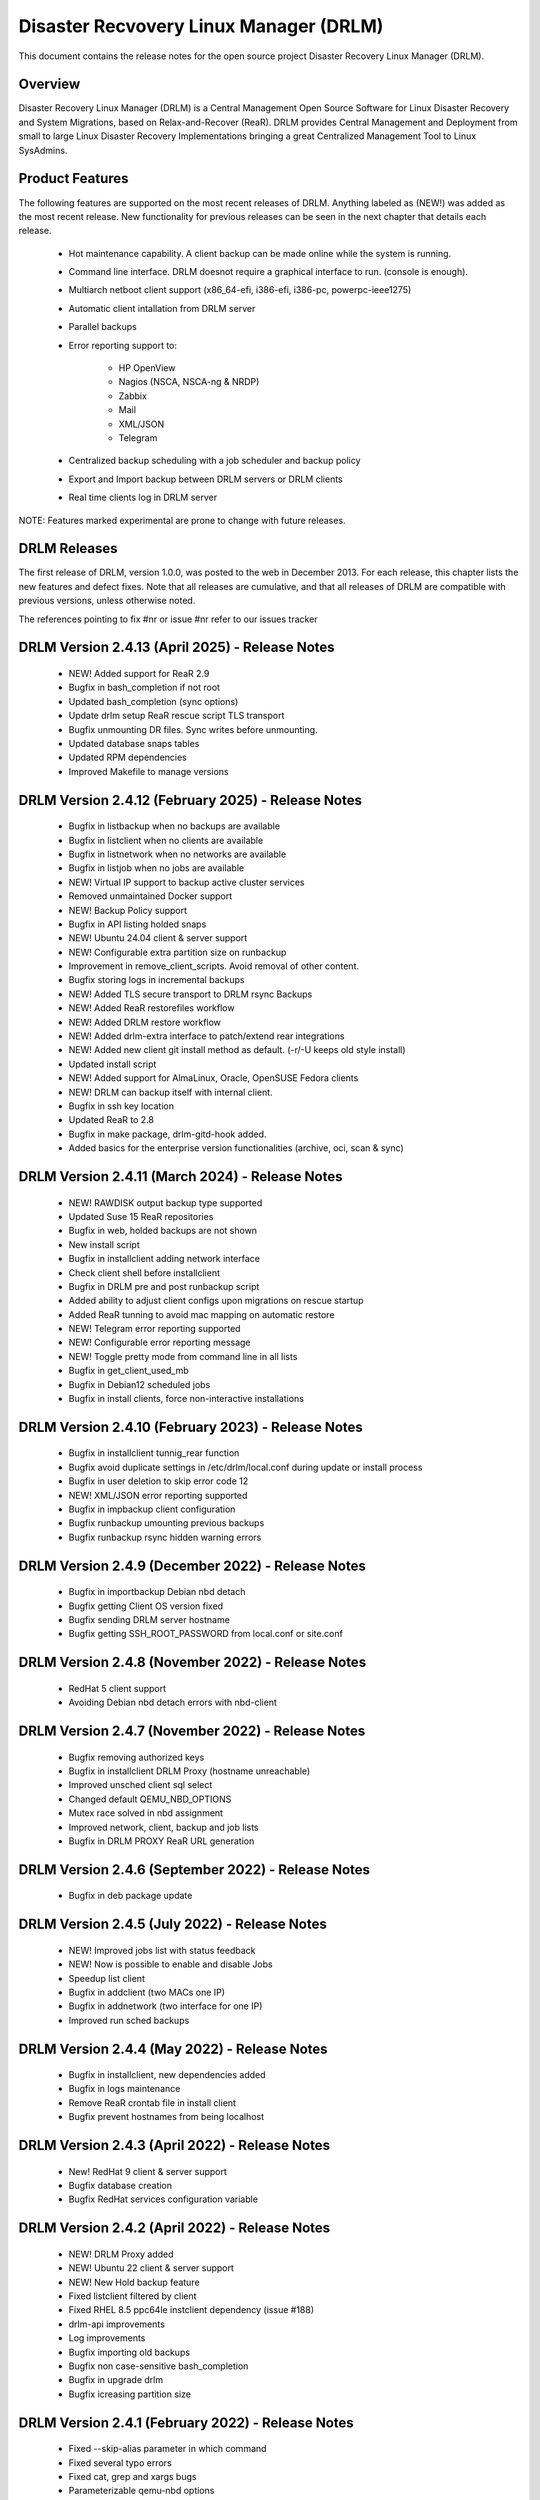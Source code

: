 Disaster Recvovery Linux Manager (DRLM)
=======================================

This document contains the release notes for the open source project
Disaster Recovery Linux Manager (DRLM).


Overview
--------

Disaster Recovery Linux Manager (DRLM) is a Central Management Open Source
Software for Linux Disaster Recovery and System Migrations, based on
Relax-and-Recover (ReaR).
DRLM provides Central Management and Deployment from small to large Linux
Disaster Recovery Implementations bringing a great Centralized Management
Tool to Linux SysAdmins.


Product Features
----------------

The following features are supported on the most recent releases of
DRLM. Anything labeled as (NEW!) was added as the most recent
release. New functionality for previous releases can be seen in the next
chapter that details each release.

  * Hot maintenance capability. A client backup can be made online
    while the system is running.

  * Command line interface. DRLM doesnot require a graphical
    interface to run. (console is enough).

  * Multiarch netboot client support (x86_64-efi, i386-efi, i386-pc, powerpc-ieee1275)

  * Automatic client intallation from DRLM server

  * Parallel backups

  * Error reporting support to:

      - HP OpenView

      - Nagios (NSCA, NSCA-ng & NRDP)

      - Zabbix

      - Mail

      - XML/JSON

      - Telegram

  * Centralized backup scheduling with a job scheduler and backup policy

  * Export and Import backup between DRLM servers or DRLM clients

  * Real time clients log in DRLM server


NOTE: Features marked experimental are prone to change with future releases.


DRLM Releases
-------------

The first release of DRLM, version 1.0.0, was posted to the web in
December 2013. For each release, this chapter lists the new features and defect
fixes. Note that all releases are cumulative, and that all releases of
DRLM are compatible with previous versions, unless otherwise noted.

The references pointing to fix #nr or issue #nr refer to our issues tracker

DRLM Version 2.4.13 (April 2025) - Release Notes
---------------------------------------------------
  * NEW! Added support for ReaR 2.9

  * Bugfix in bash_completion if not root

  * Updated bash_completion (sync options)

  * Update drlm setup ReaR rescue script TLS transport

  * Bugfix unmounting DR files. Sync writes before unmounting.

  * Updated database snaps tables

  * Updated RPM dependencies

  * Improved Makefile to manage versions


DRLM Version 2.4.12 (February 2025) - Release Notes
---------------------------------------------------
  * Bugfix in listbackup when no backups are available

  * Bugfix in listclient when no clients are available

  * Bugfix in listnetwork when no networks are available

  * Bugfix in listjob when no jobs are available 

  * NEW! Virtual IP support to backup active cluster services

  * Removed unmaintained Docker support
  
  * NEW! Backup Policy support 

  * Bugfix in API listing holded snaps

  * NEW! Ubuntu 24.04 client & server support

  * NEW! Configurable extra partition size on runbackup

  * Improvement in remove_client_scripts. Avoid removal of other content.

  * Bugfix storing logs in incremental backups

  * NEW! Added TLS secure transport to DRLM rsync Backups

  * NEW! Added ReaR restorefiles workflow

  * NEW! Added DRLM restore workflow

  * NEW! Added drlm-extra interface to patch/extend rear integrations

  * NEW! Added new client git install method as default. (-r/-U keeps old style install)

  * Updated install script

  * NEW! Added support for AlmaLinux, Oracle, OpenSUSE Fedora clients

  * NEW! DRLM can backup itself with internal client.

  * Bugfix in ssh key location

  * Updated ReaR to 2.8

  * Bugfix in make package, drlm-gitd-hook added.

  * Added basics for the enterprise version functionalities (archive, oci, scan & sync)


DRLM Version 2.4.11 (March 2024) - Release Notes
------------------------------------------------
  * NEW! RAWDISK output backup type supported

  * Updated Suse 15 ReaR repositories

  * Bugfix in web, holded backups are not shown

  * New install script

  * Bugfix in installclient adding network interface

  * Check client shell before installclient

  * Bugfix in DRLM pre and post runbackup script

  * Added ability to adjust client configs upon migrations on rescue startup

  * Added ReaR tunning to avoid mac mapping on automatic restore

  * NEW! Telegram error reporting supported

  * NEW! Configurable error reporting message

  * NEW! Toggle pretty mode from command line in all lists

  * Bugfix in get_client_used_mb

  * Bugfix in Debian12 scheduled jobs
  
  * Bugfix in install clients, force non-interactive installations


DRLM Version 2.4.10 (February 2023) - Release Notes
---------------------------------------------------
  * Bugfix in installclient tunnig_rear function

  * Bugfix avoid duplicate settings in /etc/drlm/local.conf during update or install process

  * Bugfix in user deletion to skip error code 12

  * NEW! XML/JSON error reporting supported

  * Bugfix in impbackup client configuration

  * Bugfix runbackup umounting previous backups 

  * Bugfix runbackup rsync hidden warning errors


DRLM Version 2.4.9 (December 2022) - Release Notes
--------------------------------------------------
  * Bugfix in importbackup Debian nbd detach
  
  * Bugfix getting Client OS version fixed

  * Bugfix sending DRLM server hostname

  * Bugfix getting SSH_ROOT_PASSWORD from local.conf or site.conf


DRLM Version 2.4.8 (November 2022) - Release Notes
--------------------------------------------------
  * RedHat 5 client support
  
  * Avoiding Debian nbd detach errors with nbd-client


DRLM Version 2.4.7 (November 2022) - Release Notes
--------------------------------------------------
  * Bugfix removing authorized keys
  
  * Bugfix in installclient DRLM Proxy (hostname unreachable)

  * Improved unsched client sql select 

  * Changed default QEMU_NBD_OPTIONS

  * Mutex race solved in nbd assignment

  * Improved network, client, backup and job lists

  * Bugfix in DRLM PROXY ReaR URL generation


DRLM Version 2.4.6 (September 2022) - Release Notes
---------------------------------------------------
  * Bugfix in deb package update


DRLM Version 2.4.5 (July 2022) - Release Notes
----------------------------------------------
  * NEW! Improved jobs list with status feedback

  * NEW! Now is possible to enable and disable Jobs

  * Speedup list client
  
  * Bugfix in addclient (two MACs one IP)

  * Bugfix in addnetwork (two interface for one IP)

  * Improved run sched backups


DRLM Version 2.4.4 (May 2022) - Release Notes
---------------------------------------------
  * Bugfix in installclient, new dependencies added

  * Bugfix in logs maintenance

  * Remove ReaR crontab file in install client

  * Bugfix prevent hostnames from being localhost

  
DRLM Version 2.4.3 (April 2022) - Release Notes
-----------------------------------------------
  * New! RedHat 9 client & server support

  * Bugfix database creation
  
  * Bugfix RedHat services configuration variable


DRLM Version 2.4.2 (April 2022) - Release Notes
-----------------------------------------------
  * NEW! DRLM Proxy added

  * NEW! Ubuntu 22 client & server support

  * NEW! New Hold backup feature

  * Fixed listclient filtered by client

  * Fixed RHEL 8.5 ppc64le instclient dependency (issue #188)

  * drlm-api improvements

  * Log improvements

  * Bugfix importing old backups

  * Bugfix non case-sensitive bash_completion 

  * Bugfix in upgrade drlm

  * Bugfix icreasing partition size


DRLM Version 2.4.1 (February 2022) - Release Notes
--------------------------------------------------
  * Fixed --skip-alias parameter in which command

  * Fixed several typo errors 

  * Fixed cat, grep and xargs bugs

  * Parameterizable qemu-nbd options

  * Fixed udev hang errors


DRLM Version 2.4.0 (October 2021) - Release Notes
--------------------------------------------------
  * Multiple configuration supported
 
  * Incremental backups supported
 
  * ISO recover image supported 

  * PowerPC architecture supported
 
  * ReaR mkbackuponly and ReaR restoreonly supported
 
  * Configurable DRLM parameters for each client or backup
 
  * Added drlm-api systemd service

  * HTTPS GUI base to add future functionalities
 
  * Security token added for comunitacions between DRLM server and client
 
  * Improved and simplified client configurations
 
  * Loop devices are repaced by NBD (network block devices)
 
  * DR file format was changed from RAW to QCOW2 
 
  * Improved instclient configuration workflow
 
  * List Unscheduled clients bug fixed

  * Removed unsupported SysVinit service management

  * SSH_PORT variable independent of SSH_OPTS
  
  * RSYNC protocol supported

  * Improved DRLM installation

  * Added drlm-tftpd systemd service

  * Added drlm-rsyncd systemd service

  * Addnetwork, modnetwork and addclient simplified

  * Addnetwork is done automatically when you run addclient

  * DHCP server is managed automatically

  * Improved logs management

  * Debian 11 Support on install client workflow

  * Rocky Linux 8 server and client support

  * NRDP Nagios support

  * New write and full write mode in bkpmgr workflow

  * Configurable backup status after runbackup (enabled, disabled, write or full-write mode)

  * Information improvements and new one client mode in drlm-stord

  * Encrypted backup files


DRLM Version 2.3.2 (December 2020) - Release Notes
--------------------------------------------------
  * Fixed wget package dependency (issue #127)

  * Fixed make clean leave drlm-api binary in place (issue #130)

  * Fixed message errors during drlm version upgrade (issue #131, #132)

  * Fixed NFS_OPTS variable is not honored (issue #138)

  * RedHat/CentOS 8 support

  * Ubuntu 20.04 support 


DRLM Version 2.3.1 (July 2019) - Release Notes
----------------------------------------------
  * Fixed DRLM user group permissions (issue #118).

  * Fixed copy_ssh_id function with the -u parameter (issue #119).

  * Listbackup in pretty mode without OS version / ReaR version works now (issue #120).

  * Updated the default configuration.


DRLM Version 2.3.0 (June 2019) - Release Notes
----------------------------------------------
  * Golang DRLM API replacing Apache2 and CGI-BIN.

  * Listbackup command now shows size and duration of backup.

  * Improved database version control.

  * dpkg purge section added.

  * Improved disable_nfs_fs function.

  * Added "-C" on install workflow to allow configuration of the client without install dependencies.

  * Added "-I" in the import backup workflow to allow importing a backup from within the same DRLM server.

  * Added "-U" on list clients to list the clients that have no scheduled jobs.

  * Added a column on list clients that shows if a client has scheduled jobs.

  * Added "-p" on list backups workflow to mark the backups that might have failed with colors.

  * Added "-C" on addclient workflow to allow the configuration of the client without installing the dependencies.

  * Debian 10 Support on install client workflow.

  * Added ReaR 2.5 support on Debian 10, Debian 9, Debian 8, Ubuntu 18, Ubuntu 16, Ubuntu 14, Centos 6 and Centos 7.

  * Added OS version and ReaR version in listclient.

  * Added "-p" on list clients workflow to mark client status (up/down).

  * Installclient workflow install ReaR packages from default.conf by default. Is possible to force to install ReaR from repositories with -r/--repo parameter (issue #114).


DRLM Version 2.2.1 (October 2018) - Release Notes
-------------------------------------------------

  * Updated ssh_install_rear_xxx funcitons (issue #62).

  * Ubuntu 18.04 support (issue #81).

  * Fixed Mac address change not reflected on PXE (issue #65).

  * Solve certificate deployment to clients (issue #66).

  * Improve sched log cleanups (issue #67).

  * Improve addclient and addnetwork database ID allocation (issue #69).

  * New variable SSH_PORT has been created on default.conf to allow user to choose the ssh port (issue #70)

  * Improve security on HTTP server getting the client config. (issue #76).

  * Delete client related jobs in delclient workflow (issue #82).

  * Updated timeout for drlm-stord.service (issue #74).

  * Modnetwork server ip now modify client.cfg files (issue #77).

  * In modnetwork if netmask is not specified is taken database saved netmask.

  * In addnetwork if network IP is not specified will be calculated (issue #84).

  * Problem with PXE folder file parsing fixed (issue #86).

  * Automatically remove DR files after failed backup (issue #90).


DRLM Version 2.2.0 (August 2017) - Release Notes
------------------------------------------------

  * "Make deb" improved deleting residual files.

  * NEW Real time clients log in DRLM server.

  * NEW bash_completion feature added to facilitate the use.

  * It is possible to perform a "rear recover" without the parameters DRLM_SERVER, REST_OPTS and ID.

  * listbackup, listclient and listnetwork with "-A" parameter by default.

  * SSH_OPTS variable created in default.conf for remove hardcoded ssh options.

  * Debian 9 compatibility added.

  * Improved client configuration template.

  * Improved treatment of deleted client backups


DRLM Version 2.1.3 (May 2017) - Release Notes
---------------------------------------------

  * Update Debian 6 installclient dependencies. (issue #57)

  * Now "apt-get update" is done before "apt-get install" in instclient debian workflow.

  * Set global UMASK value for all DRLM creating files durting execution.


DRLM Version 2.1.2 (March 2017) - Release Notes
-----------------------------------------------

  * SUDO_CMDS_DRLM added in default.conf allowing to easy add new sudo commands.

  * Automatic creation of /etc/sudoers.d if not exists on systems RedHat/CentOS 5.

  * Fixed some errors for dependencies on default.conf.

  * DRLM_USER variable deleted on addclient and help.

  * Added sudo for command stat to allow check size on File Systems without perms.

  * Sudo configuration files are dynamically created according to the OS type.

  * Solved problem for start services with non root user.


DRLM Version 2.1.1 (February 2017) - Release Notes
--------------------------------------------------

  * Solved some of bugs. (issue #49, #50)

  * No Client ID required for delete backups. (issue #40)

  * No Client ID required for manage backups. (issue #46)

  * bkpmgr: Persistent mode deleted.

  * Solved PXE files: forced console=ttyS0 in kernel options. (issue #52)

  * Solved hardcoded PXE filenames (initrd.xz (lzma) now supported). (issue #52)

  * While recommended, It ain't mandatory to use hostname as client_name. (issue #52)

  * Solved drlm user hardcoded in installclient. (issue #51)

  * NAGSRV and NAGPORT added in default.conf.


DRLM Version 2.1.0 (February 2017) - Release Notes
--------------------------------------------------

  * DRLM reporting with nsca-ng, nsca. (issue #47)

  * DRLM Server for SLES. (issue #45)

  * Support for drlm unattended installation (instclient) on Ubuntu (issue #43)

  * NEW Import & Export DR images between DRLM servers. (issue #39)

  * Pass DRLM global options to ReaR. (issue #37)

  * New DRLM backup job scheduler (issue #35)

  * Addclient install mode (automatize install client after the client creation) (issue #32)

  * Solved lots of bugs


DRLM Version 2.0.0 (July 2016) -  Release Notes
-----------------------------------------------

  * Multiarch netboot with GRUB2 - x86_64-efi i386-efi i386-pc - (issue #2)

  * New installclient workflow (issue #5)

  * Added support for systemd distros - RHEL7 CentOS7 Debian8 - (issue #14)

  * Use bash socket implementation instead of netcat (issue #15)

  * runbackup workflow enhacement with sparse raw images with qemu-img
    reducing backup time and improving management (issue #16)

  * Added support for parallel backups on DRLM (issue #22)

  * Added support for new DB backend sqlite3 (issue #23)

  * Added support for Nagios error reporting (issue #28)

  * Added support for Zabbix error reporting (issue #29)

  * Added support for Mail error reporting (issue #30)

  * Added timeout var for Sqlite in sqlite3-driver.sh for avoiding database locks.

  * Added source of local.conf and site.conf files in drlm-stord

  * Solved lots of bugs

  * DRLM documentation updated to reflect version 2.0 changes


DRLM Version 1.1.3 (February 2016) -  Release Notes
---------------------------------------------------

  * Hotfix 1.1.3 Change default DRLM STORAGE LOCATIONS in default.conf file  (issue #20)

  * Hotfix 1.1.2 Client backup is not disabled when the client is deleted (issue #17)

  * Other minor bugs solved


DRLM Version 1.1.0 (March 2015) -  Release Notes
------------------------------------------------

  * ReaR fully integration with DRLM since rear 1.17 - ReaR issue #522 - (issue #9)

  * Centralized client configuration

  * Other minor bugs solved


DRLM Version 1.0.0 (December 2013) -  Release Notes
---------------------------------------------------

  * Initial stable release

  * Support for HP Openview error reporting


System and Software Requirements
--------------------------------

As DRLM has been solely written in the bash language we need the
bash shell which is standard available on all GNU/Linux based systems.

Also requires some system services in order to work properly:

  * isc-dhcpd
  * nfs-server
  * tftpd
  * apache2
  * qemu-img
  * sqlite3

All other required programs (like sort, dd, grep, etc.) are so common, that
we don't list them as requirements. In case your specific workflow requires
additional tools, Disaster Recovery Linux Manager will tell you.

DRLM is a tool to manage REAR systems, so all clients need REAR package and
its dependencies to work properly.

For detailed documentation of DRLM and all system and software requirements,
please visit: http://docs.drlm.org


Support
-------

Disaster Recovery Linux Manager (DRLM) is an Open Source project under GPLv3
license which means it is free to use and modify. However, the creators of DRLM
have spent many, many hours in development and support. We will only give
free of charge support in our free time (and when work/home balance allows it).

That does not mean we let our user basis in the cold as we do deliver support
as a service (not free of charge).


Supported Operating Systems
---------------------------

DRLM is supported on the following Linux based operating systems:

  * RHEL 6 and 7
  * CentOS 6 and 7
  * Debian 7, 8 and 9
  * Ubuntu 14 and 16
  * SLES 12 SP1

If you require support for any unsupported Linux Operating System you must
acquire a DRLM support contract.


Supported Architectures
-----------------------

DRLM is developed in Bash and should be supported on any type of processor.
If any architecture related problem appears, please open an issue.


Supported DRLM versions
-----------------------

DRLM has a short history (since 2013) but we cannot supported all released
versions. If you have a problem we urge you to install the latest
stable DRLM version or the development version (available on github) before
submitting an issue.

However, we do understand that it is not always possible to install the
latest and greatest version so we are willing to support some previous
versions of DRLM if you have a support contract.


Known Problems and Workarounds
------------------------------

Issue Description: ....

Issue #??? description....

  * Workaround:

See the fix mentioned in issue #???
or
So far there is no workaround for this issue.
